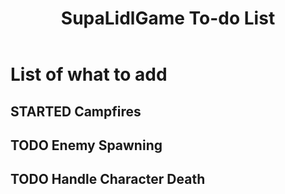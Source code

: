 #+TITLE: SupaLidlGame To-do List

* List of what to add

** STARTED Campfires
DEADLINE: <2022-12-03 Sat>

** TODO Enemy Spawning

** TODO Handle Character Death
DEADLINE: <2022-12-04 Sun>
